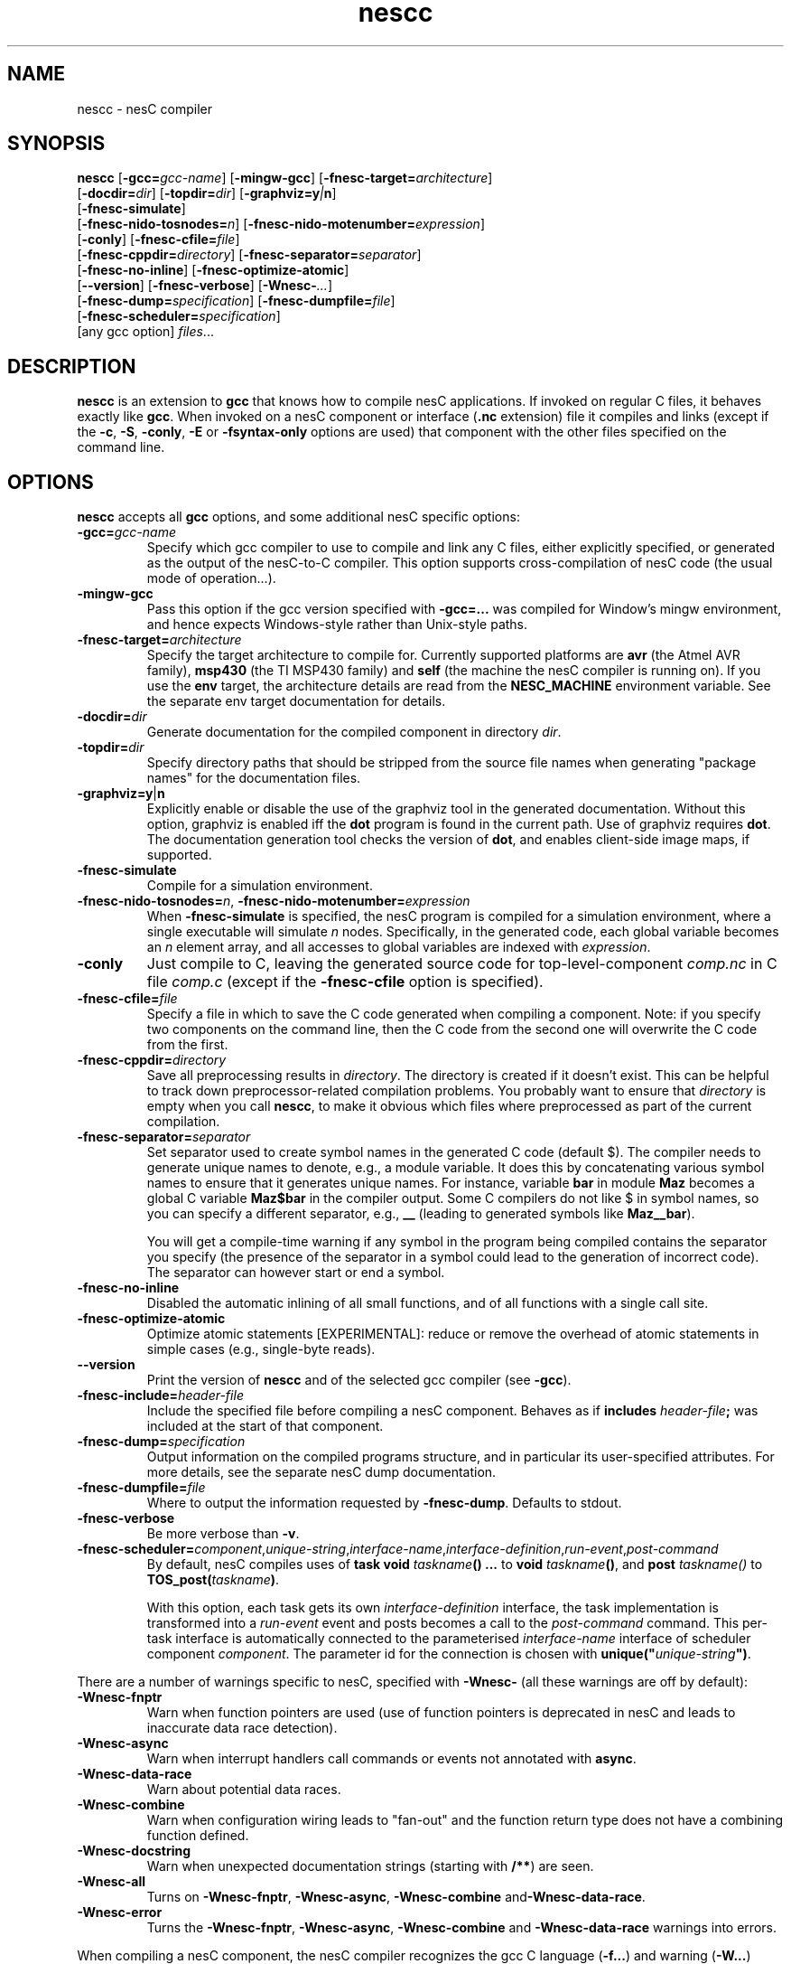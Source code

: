.TH nescc 1 "April 27, 2004"
.LO 1
.SH NAME
nescc - nesC compiler
.SH SYNOPSIS

\fBnescc\fR [\fB-gcc=\fIgcc-name\fR] [\fB-mingw-gcc\fR] [\fB-fnesc-target=\fIarchitecture\fR]
    [\fB-docdir=\fIdir\fR] [\fB-topdir=\fIdir\fR] [\fB-graphviz=y\fI|\fBn\fR]
    [\fB-fnesc-simulate\fR] 
    [\fB-fnesc-nido-tosnodes=\fIn\fR] [\fB-fnesc-nido-motenumber=\fIexpression\fR]
    [\fB-conly\fR] [\fB-fnesc-cfile=\fIfile\fR] 
    [\fB-fnesc-cppdir=\fIdirectory\fR] [\fB-fnesc-separator=\fIseparator\fR]
    [\fB-fnesc-no-inline\fR] [\fB-fnesc-optimize-atomic\fR]
    [\fB--version\fR] [\fB-fnesc-verbose\fR] [\fB-Wnesc-\fI...\fR]
    [\fB-fnesc-dump=\fIspecification\fR] [\fB-fnesc-dumpfile=\fIfile\fR]
    [\fB-fnesc-scheduler=\fIspecification\fR]
    [any gcc option] \fIfiles\fR...
.SH DESCRIPTION

\fBnescc\fR is an extension to \fBgcc\fR that knows how to compile nesC
applications. If invoked on regular C files, it behaves exactly like
\fBgcc\fR. When invoked on a nesC component or interface (\fB.nc\fR
extension) file it compiles and links (except if the \fB-c\fR,
\fB-S\fR, \fB-conly\fR, \fB-E\fR or \fB-fsyntax-only\fR options are used) that component
with the other files specified on the command line.
.SH OPTIONS

\fBnescc\fR accepts all \fBgcc\fR options, and some additional nesC
specific options:
.TP
\fB-gcc=\fIgcc-name\fR
Specify which gcc compiler to use to compile and link any C files, either
explicitly specified, or generated as the output of the nesC-to-C compiler.
This option supports cross-compilation of nesC code (the usual mode of
operation...).
.TP
\fB-mingw-gcc\fR
Pass this option if the gcc version specified with \fB-gcc=...\fR was
compiled for Window's mingw environment, and hence expects Windows-style
rather than Unix-style paths.
.TP
\fB-fnesc-target=\fIarchitecture\fR
Specify the target architecture to compile for. Currently supported
platforms are \fBavr\fR (the Atmel AVR family), \fBmsp430\fR (the TI MSP430
family) and \fBself\fR (the machine the nesC compiler is running on).
If you use the \fBenv\fR target, the architecture details are read from
the \fBNESC_MACHINE\fR environment variable. See the separate env target
documentation for details.
.TP
\fB-docdir=\fIdir\fR 
Generate documentation for the compiled component in directory \fIdir\fR.
.TP
\fB-topdir=\fIdir\fR 
Specify directory paths that should be stripped from the source file names
when generating "package names" for the documentation files.
.TP
\fB-graphviz=y\fR|\fBn\fR 
Explicitly enable or disable the use of the graphviz tool in the generated
documentation. Without this option, graphviz is enabled iff the \fBdot\fR
program is found in the current path. Use of graphviz requires \fBdot\fR.  The
documentation generation tool checks the version of \fBdot\fR, and enables
client-side image maps, if supported.
.TP
\fB-fnesc-simulate\fR
Compile for a simulation environment.
.TP
\fB-fnesc-nido-tosnodes=\fIn\fR, \fB-fnesc-nido-motenumber=\fIexpression\fR
When \fB-fnesc-simulate\fR is specified, the nesC program is compiled for a
simulation environment, where a single executable will simulate \fIn\fR
nodes. Specifically, in the generated code, each global variable becomes an
\fIn\fR element array, and all accesses to global variables are indexed
with \fIexpression\fR.
.TP
\fB-conly\fR
Just compile to C, leaving the generated source code for top-level-component
\fIcomp.nc\fR in C file \fIcomp.c\fR (except if the \fB-fnesc-cfile\fR
option is specified).
.TP
\fB-fnesc-cfile=\fIfile\fR 
Specify a file in which to save the C code generated when compiling a
component. Note: if you specify two components on the command line, then
the C code from the second one will overwrite the C code from the first.
.TP
\fB-fnesc-cppdir=\fIdirectory\fR
Save all preprocessing results in \fIdirectory\fR. The directory is created
if it doesn't exist. This can be helpful to track down preprocessor-related
compilation problems. You probably want to ensure that \fIdirectory\fR is
empty when you call \fBnescc\fR, to make it obvious which files where
preprocessed as part of the current compilation.
.TP
\fB-fnesc-separator=\fIseparator\fR
Set separator used to create symbol names in the generated C code (default $).
The compiler needs to generate unique names to denote, e.g., a module
variable. It does this by concatenating various symbol names to ensure that
it generates unique names. For instance, variable \fBbar\fR in module 
\fBMaz\fR becomes a global C variable \fBMaz$bar\fR in the compiler output.
Some C compilers do not like $ in symbol names, so you can specify a 
different separator, e.g., \fB__\fR (leading to generated symbols like
\fBMaz__bar\fR). 

You will get a compile-time warning if any symbol in the program being
compiled contains the separator you specify (the presence of the
separator in a symbol could lead to the generation of incorrect code).
The separator can however start or end a symbol.
.TP
\fB-fnesc-no-inline\fR
Disabled the automatic inlining of all small functions, and of all functions
with a single call site.
.TP
\fB-fnesc-optimize-atomic\fR
Optimize atomic statements [EXPERIMENTAL]: reduce or remove the overhead
of atomic statements in simple cases (e.g., single-byte reads).
.TP
\fB--version\fR
Print the version of \fBnescc\fR and of the selected gcc compiler
(see \fB-gcc\fR).
.TP
\fB-fnesc-include=\fIheader-file\fR
Include the specified file before compiling a nesC component. Behaves
as if \fBincludes \fIheader-file\fB;\fR was included at the start of
that component.
.TP
\fB-fnesc-dump=\fIspecification\fR
Output information on the compiled programs structure, and in particular
its user-specified attributes. For more details, see the separate nesC
dump documentation.
.TP
\fB-fnesc-dumpfile=\fIfile\fR
Where to output the information requested by \fB-fnesc-dump\fR. Defaults to
stdout.
.TP
\fB-fnesc-verbose\fR
Be more verbose than \fB-v\fR.
.TP
\fB-fnesc-scheduler=\fIcomponent\fR,\fIunique-string\fR,\fIinterface-name\fR,\fIinterface-definition\fR,\fIrun-event\fR,\fIpost-command\fR
By default, nesC compiles uses of \fBtask void \fItaskname\fB() ...\fR to
\fBvoid \fItaskname\fB()\fR, and \fBpost \fItaskname()\fR to
\fBTOS_post(\fItaskname\fB)\fR. 

With this option, each task gets its own \fIinterface-definition\fR
interface, the task implementation is transformed into a \fIrun-event\fR
event and posts becomes a call to the \fIpost-command\fR command. This
per-task interface is automatically connected to the parameterised
\fIinterface-name\fR interface of scheduler component \fIcomponent\fR. The
parameter id for the connection is chosen with
\fBunique("\fIunique-string\fB")\fR.
.PP
There are a number of warnings specific to nesC, specified with
\fB-Wnesc-\fR (all these warnings are off by
default):
.TP
\fB-Wnesc-fnptr\fR
Warn when function pointers are used (use of function pointers is
deprecated in nesC and leads to inaccurate data race detection).
.TP
\fB-Wnesc-async\fR 
Warn when interrupt handlers call commands or events not annotated with
\fBasync\fR.
.TP
\fB-Wnesc-data-race\fR
Warn about potential data races.
.TP
\fB-Wnesc-combine\fR
Warn when configuration wiring leads to "fan-out" and the function return
type does not have a combining function defined.
.TP
\fB-Wnesc-docstring\fR
Warn when unexpected documentation strings (starting with \fB/**\fR) are
seen.
.TP
\fB-Wnesc-all\fR
Turns on \fB-Wnesc-fnptr\fR, \fB-Wnesc-async\fR, \fB-Wnesc-combine\fR 
and\fB-Wnesc-data-race\fR.
.TP
\fB-Wnesc-error\fR
Turns the \fB-Wnesc-fnptr\fR, \fB-Wnesc-async\fR, \fB-Wnesc-combine\fR and
\fB-Wnesc-data-race\fR warnings into errors.
.PP
When compiling a nesC component, the nesC compiler recognizes the gcc C
language (\fB-f...\fR) and warning (\fB-W...\fR) options. The \fB-S\fR,
\fB-c\fR and \fB-o\fR options work as usual, the \fB-x\fR option accepts
\fBnesc\fR. The \fB-v\fR option causes the nesC compiler to print out the
paths of all components and interfaces that are loaded. Directories can be
added to nesC\fRs search path with \fB-I\fR.
.SH EXAMPLES

If you wish to compile a component Bar.nc to a C file, you can do:
.IP
nescc -c -o /dev/null -fnesc-cfile=Bar.c Bar.nc
.SH PREPROCESSOR SYMBOLS

\fBnescc\fR defines the following preprocessor symbol:
.TP
\fBNESC\fR (since v1.1) 
set to XYZ where x.yz is the nesC version
.SH ENVIRONMENT VARIABLES

.TP
.B NESCPATH 
A colon separated list of additional search directories for
nesC components.
.SH SEE ALSO

.IR gcc (1),
platform-specific gcc
.SH NOTES

The warnings for the new nesC 1.1 features (see \fB-Wnesc-all\fR) are off
by default to increase compatibility with nesC 1.0 code. To match the
language specification in the nesC 1.1 reference manual, you should compile
with \fB-Wnesc-all\fR and \fB-Wnesc-error\fR. These options will become the
default in future releases.

